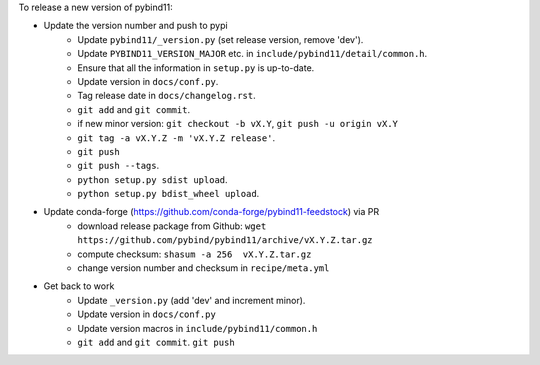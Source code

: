 To release a new version of pybind11:

- Update the version number and push to pypi
    - Update ``pybind11/_version.py`` (set release version, remove 'dev').
    - Update ``PYBIND11_VERSION_MAJOR`` etc. in ``include/pybind11/detail/common.h``.
    - Ensure that all the information in ``setup.py`` is up-to-date.
    - Update version in ``docs/conf.py``.
    - Tag release date in ``docs/changelog.rst``.
    - ``git add`` and ``git commit``.
    - if new minor version: ``git checkout -b vX.Y``, ``git push -u origin vX.Y``
    - ``git tag -a vX.Y.Z -m 'vX.Y.Z release'``.
    - ``git push``
    - ``git push --tags``.
    - ``python setup.py sdist upload``.
    - ``python setup.py bdist_wheel upload``.
- Update conda-forge (https://github.com/conda-forge/pybind11-feedstock) via PR
    - download release package from Github: ``wget https://github.com/pybind/pybind11/archive/vX.Y.Z.tar.gz``
    - compute checksum: ``shasum -a 256  vX.Y.Z.tar.gz``
    - change version number and checksum in ``recipe/meta.yml``
- Get back to work
    - Update ``_version.py`` (add 'dev' and increment minor).
    - Update version in ``docs/conf.py``
    - Update version macros in ``include/pybind11/common.h``
    - ``git add`` and ``git commit``.
      ``git push``
